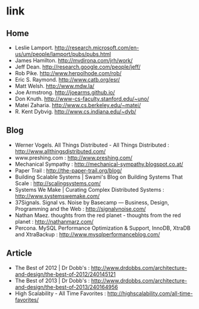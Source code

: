 * link
** Home
   - Leslie Lamport. http://research.microsoft.com/en-us/um/people/lamport/pubs/pubs.html
   - James Hamilton. http://mvdirona.com/jrh/work/
   - Jeff Dean. http://research.google.com/people/jeff/
   - Rob Pike. http://www.herpolhode.com/rob/
   - Eric S. Raymond. http://www.catb.org/esr/
   - Matt Welsh. http://www.mdw.la/
   - Joe Armstrong. http://joearms.github.io/
   - Don Knuth. http://www-cs-faculty.stanford.edu/~uno/
   - Matei Zaharia. http://www.cs.berkeley.edu/~matei/
   - R. Kent Dybvig. http://www.cs.indiana.edu/~dyb/

** Blog
   - Werner Vogels. All Things Distributed - All Things Distributed : http://www.allthingsdistributed.com/
   - www.preshing.com : http://www.preshing.com/
   - Mechanical Sympathy : http://mechanical-sympathy.blogspot.co.at/
   - Paper Trail : http://the-paper-trail.org/blog/
   - Building Scalable Systems | Swami's Blog on Building Systems That Scale : http://scalingsystems.com/
   - Systems We Make | Curating Complex Distributed Systems : http://www.systemswemake.com/
   - 37Signals. Signal vs. Noise by Basecamp — Business, Design, Programming and the Web : http://signalvnoise.com/
   - Nathan Maez. thoughts from the red planet - thoughts from the red planet : http://nathanmarz.com/
   - Percona. MySQL Performance Optimization & Support, InnoDB, XtraDB and XtraBackup : http://www.mysqlperformanceblog.com/

** Article
   - The Best of 2012 | Dr Dobb's : http://www.drdobbs.com/architecture-and-design/the-best-of-2012/240145121
   - The Best of 2013 | Dr Dobb's : http://www.drdobbs.com/architecture-and-design/the-best-of-2013/240164956
   - High Scalability - All Time Favorites : http://highscalability.com/all-time-favorites/
